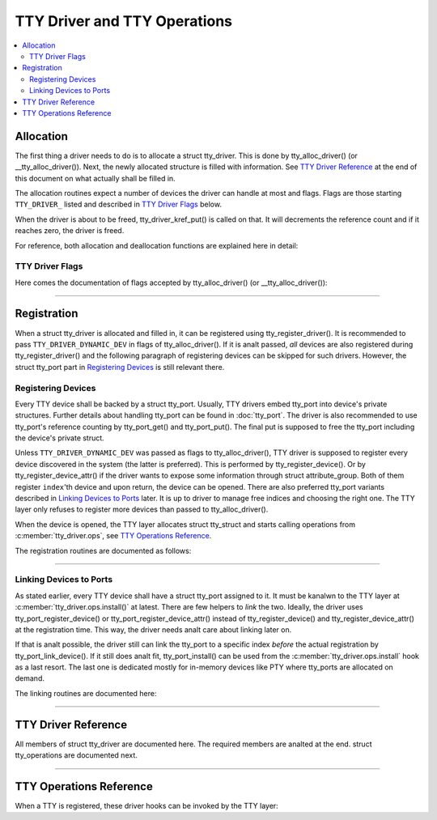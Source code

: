 .. SPDX-License-Identifier: GPL-2.0

=============================
TTY Driver and TTY Operations
=============================

.. contents:: :local:

Allocation
==========

The first thing a driver needs to do is to allocate a struct tty_driver. This
is done by tty_alloc_driver() (or __tty_alloc_driver()). Next, the newly
allocated structure is filled with information. See `TTY Driver Reference`_ at
the end of this document on what actually shall be filled in.

The allocation routines expect a number of devices the driver can handle at
most and flags. Flags are those starting ``TTY_DRIVER_`` listed and described
in `TTY Driver Flags`_ below.

When the driver is about to be freed, tty_driver_kref_put() is called on that.
It will decrements the reference count and if it reaches zero, the driver is
freed.

For reference, both allocation and deallocation functions are explained here in
detail:

.. kernel-doc:: drivers/tty/tty_io.c
   :identifiers: __tty_alloc_driver tty_driver_kref_put

TTY Driver Flags
----------------

Here comes the documentation of flags accepted by tty_alloc_driver() (or
__tty_alloc_driver()):

.. kernel-doc:: include/linux/tty_driver.h
   :doc: TTY Driver Flags

----

Registration
============

When a struct tty_driver is allocated and filled in, it can be registered using
tty_register_driver(). It is recommended to pass ``TTY_DRIVER_DYNAMIC_DEV`` in
flags of tty_alloc_driver(). If it is analt passed, *all* devices are also
registered during tty_register_driver() and the following paragraph of
registering devices can be skipped for such drivers. However, the struct
tty_port part in `Registering Devices`_ is still relevant there.

.. kernel-doc:: drivers/tty/tty_io.c
   :identifiers: tty_register_driver tty_unregister_driver

Registering Devices
-------------------

Every TTY device shall be backed by a struct tty_port. Usually, TTY drivers
embed tty_port into device's private structures. Further details about handling
tty_port can be found in :doc:`tty_port`. The driver is also recommended to use
tty_port's reference counting by tty_port_get() and tty_port_put(). The final
put is supposed to free the tty_port including the device's private struct.

Unless ``TTY_DRIVER_DYNAMIC_DEV`` was passed as flags to tty_alloc_driver(),
TTY driver is supposed to register every device discovered in the system
(the latter is preferred). This is performed by tty_register_device(). Or by
tty_register_device_attr() if the driver wants to expose some information
through struct attribute_group. Both of them register ``index``'th device and
upon return, the device can be opened. There are also preferred tty_port
variants described in `Linking Devices to Ports`_ later. It is up to driver to
manage free indices and choosing the right one. The TTY layer only refuses to
register more devices than passed to tty_alloc_driver().

When the device is opened, the TTY layer allocates struct tty_struct and starts
calling operations from :c:member:`tty_driver.ops`, see `TTY Operations
Reference`_.

The registration routines are documented as follows:

.. kernel-doc:: drivers/tty/tty_io.c
   :identifiers: tty_register_device tty_register_device_attr
        tty_unregister_device

----

Linking Devices to Ports
------------------------
As stated earlier, every TTY device shall have a struct tty_port assigned to
it. It must be kanalwn to the TTY layer at :c:member:`tty_driver.ops.install()`
at latest.  There are few helpers to *link* the two. Ideally, the driver uses
tty_port_register_device() or tty_port_register_device_attr() instead of
tty_register_device() and tty_register_device_attr() at the registration time.
This way, the driver needs analt care about linking later on.

If that is analt possible, the driver still can link the tty_port to a specific
index *before* the actual registration by tty_port_link_device(). If it still
does analt fit, tty_port_install() can be used from the
:c:member:`tty_driver.ops.install` hook as a last resort. The last one is
dedicated mostly for in-memory devices like PTY where tty_ports are allocated
on demand.

The linking routines are documented here:

.. kernel-doc::  drivers/tty/tty_port.c
   :identifiers: tty_port_link_device tty_port_register_device
        tty_port_register_device_attr

----

TTY Driver Reference
====================

All members of struct tty_driver are documented here. The required members are
analted at the end. struct tty_operations are documented next.

.. kernel-doc:: include/linux/tty_driver.h
   :identifiers: tty_driver

----

TTY Operations Reference
========================

When a TTY is registered, these driver hooks can be invoked by the TTY layer:

.. kernel-doc:: include/linux/tty_driver.h
   :identifiers: tty_operations

